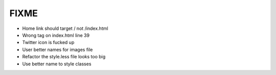 FIXME
=====

- Home link should target / not /index.html
- Wrong tag on index.html line 39
- Twitter icon is fucked up
- User better names for images file
- Refactor the style.less file looks too big
- Use better name to style classes
